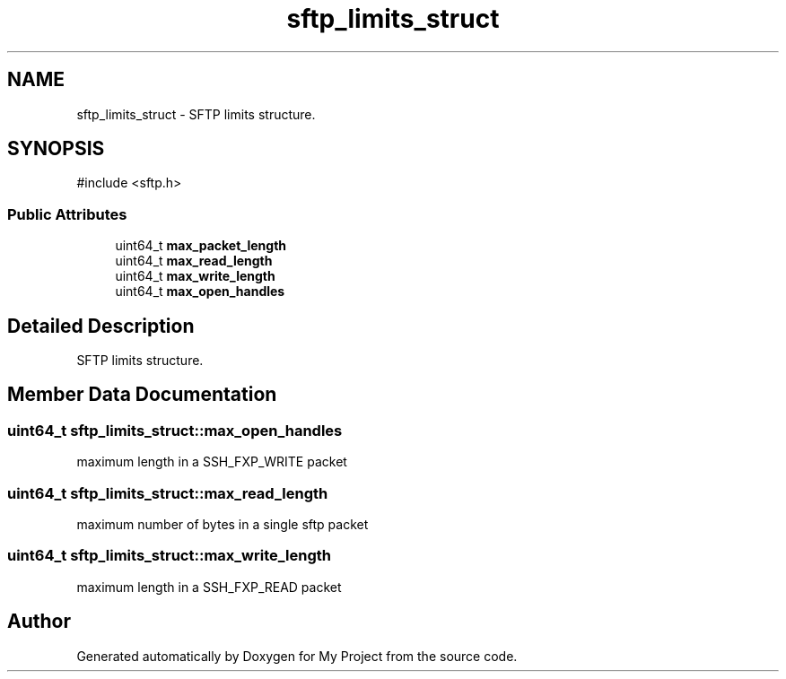 .TH "sftp_limits_struct" 3 "My Project" \" -*- nroff -*-
.ad l
.nh
.SH NAME
sftp_limits_struct \- SFTP limits structure\&.  

.SH SYNOPSIS
.br
.PP
.PP
\fR#include <sftp\&.h>\fP
.SS "Public Attributes"

.in +1c
.ti -1c
.RI "uint64_t \fBmax_packet_length\fP"
.br
.ti -1c
.RI "uint64_t \fBmax_read_length\fP"
.br
.ti -1c
.RI "uint64_t \fBmax_write_length\fP"
.br
.ti -1c
.RI "uint64_t \fBmax_open_handles\fP"
.br
.in -1c
.SH "Detailed Description"
.PP 
SFTP limits structure\&. 
.SH "Member Data Documentation"
.PP 
.SS "uint64_t sftp_limits_struct::max_open_handles"
maximum length in a SSH_FXP_WRITE packet 
.SS "uint64_t sftp_limits_struct::max_read_length"
maximum number of bytes in a single sftp packet 
.SS "uint64_t sftp_limits_struct::max_write_length"
maximum length in a SSH_FXP_READ packet 

.SH "Author"
.PP 
Generated automatically by Doxygen for My Project from the source code\&.
